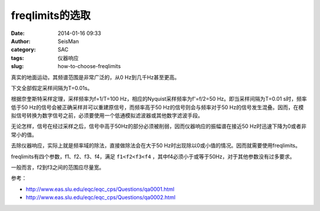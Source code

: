 freqlimits的选取
################

:date: 2014-01-16 09:33
:author: SeisMan
:category: SAC
:tags: 仪器响应
:slug: how-to-choose-freqlimits

真实的地面运动，其频谱范围是非常广泛的，从0 Hz到几千Hz甚至更高。

下文全部假定采样间隔为T=0.01s。

根据奈奎斯特采样定理，采样频率为f=1/T=100 Hz，相应的Nyquist采样频率为f'=f/2=50 Hz。即当采样间隔为T=0.01 s时，频率低于50 Hz的信号会被正确采样并可以重建原信号，而频率高于50 Hz的信号则会与频率对于50 Hz的信号发生混叠。因而，在模拟信号转换为数字信号之前，必须要使用一个低通模拟滤波器或其他数字滤波手段。

无论怎样，信号在经过采样之后，信号中高于50Hz的部分必须被削弱，因而仪器响应的振幅谱在接近50 Hz时迅速下降为0或者非常小的值。

去除仪器响应，实际上就是频率域的除法，直接做除法会在大于50 Hz时出现除以0或小值的情况。因而就需要使用freqlimits。

freqlimits有四个参数，f1、f2、f3、f4，满足 ``f1<f2<f3<f4`` ，其中f4必须小于或等于50Hz，对于其他参数没有过多要求。

一般而言，f2到f3之间的范围应尽量宽。

参考：

- http://www.eas.slu.edu/eqc/eqc_cps/Questions/qa0001.html
- http://www.eas.slu.edu/eqc/eqc_cps/Questions/qa0002.html
